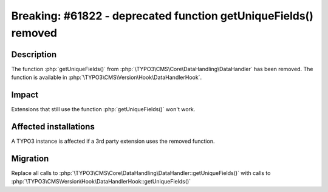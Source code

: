 ================================================================
Breaking: #61822 - deprecated function getUniqueFields() removed
================================================================

Description
===========

The function :php:`getUniqueFields()` from :php:`\TYPO3\CMS\Core\DataHandling\DataHandler` has been removed.
The function is available in :php:`\TYPO3\CMS\Version\Hook\DataHandlerHook`.

Impact
======

Extensions that still use the function :php:`getUniqueFields()` won't work.


Affected installations
======================

A TYPO3 instance is affected if a 3rd party extension uses the removed function.


Migration
=========

Replace all calls to :php:`\TYPO3\CMS\Core\DataHandling\DataHandler::getUniqueFields()`
with calls to :php:`\TYPO3\CMS\Version\Hook\DataHandlerHook::getUniqueFields()`